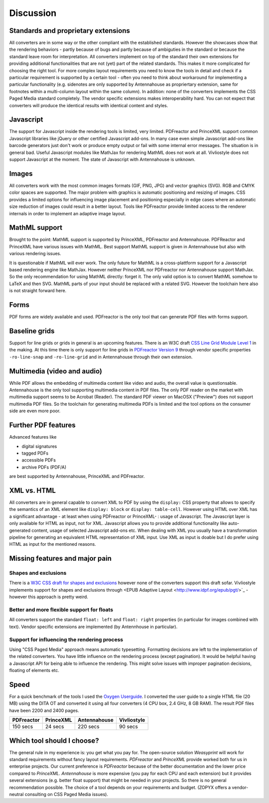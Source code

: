 Discussion
==========

Standards and proprietary extensions
------------------------------------

All converters are in some way or the other compliant with the established
standards. However the showcases show that the rendering behaviors - partly
because of bugs and partly because of ambiguties in the standard or because the
standard leave room for interpretation. All converters implement on top of the
standard their own extensions for providing additional functionalities that are
not (yet) part of the related standards. This makes it more complicated for
choosing the right tool.  For more complex layout requirements you need to know
the tools in detail and check if a particular requirement is supported by a
certain tool - often you need to think about workaround for implementing a
particular functionality (e.g. sidenotes are only supported by Antennahouse as
propriertary extension, same for footnotes within a multi-column layout within
the same column). In addition: none of the converters implements the CSS Paged
Media standard completely. The vendor specific extensions makes
interoperability hard. You can not expect that converters will produce the
identical results with identical content and styles.

Javascript
----------

The support for Javascript inside the rendering tools is limited, very limited.
PDFreactor and PrinceXML support common Javascript libraries like jQuery or
other certified Javascript add-ons. In many case even simple Javascript add-ons
like barcode generators just don't work or produce empty output or fail with
some internal error messages. The situation is in general bad. Useful
Javascript modules like MathJax for rendering MathML does not work at all.
Vivliostyle does not support Javascript at the moment. The state of Javascript
with Antennahouse is unknown.

Images
------

All converters work with the most common images formats (GIF, PNG, JPG) and
vector graphics (SVG). RGB and CMYK color spaces are supported. The major
problem with graphics is automatic positioning and resizing of images. CSS
provides a limited options for influencing image placement and positioning
especially in edge cases where an automatic size reduction of images could
result in a better layout. Tools like PDFreactor provide limited access to the
renderer internals in order to implement an adaptive image layout.

MathML support
--------------

Brought to the point: MathML support is supported by PrinceXML, PDFreactor and
Antennahouse. PDFReactor and PrinceXML have various issues with MathML. Best
support MathML support is given in Antennahouse but also with various rendering
issues.

It is questionable if MathML will ever work. The only future for MathML is a
cross-plattform support for a Javascript based rendering engine like MathJax.
However neither PrinceXML nor PDFreactor nor Antennahouse support MathJax. So
the only recommendation for using MathML directly: forget it.  The only valid
option is to convert MathML somehow to LaTeX and then SVG.  MathML parts of
your input should be replaced with a related SVG. However the toolchain here
also is not straight forward here.

Forms
-----

PDF forms are widely available and used. PDFreactor is the only tool that can
generate PDF files with forms support. 

Baseline grids
--------------

Support for line grids or grids in general is an upcoming features. There is an
W3C draft `CSS Line Grid Module Level 1
<https://drafts.csswg.org/css-line-grid/>`_ in the making. At this time there
is only support for line grids in `PDFreactor Version 9
<http://www.pdfreactor.com/product/doc_html/index.html#LineGridsAndSnapping>`_
through vendor specific properties ``-ro-line-snap`` and ``-ro-line-grid`` and in
Antennahouse through their own extension. 

Multimedia (video and audio)
----------------------------
While PDF allows the embedding of multimedia content like video and audio, the overall
value is questionsable. Antennahouse is the only tool supporting multimedia content
in PDF files. The only PDF reader on the market with multimedia support seems to be 
Acrobat (Reader). The standard PDF viewer on MacOSX ("Preview") does not support
multimedia PDF files. So the toolchain for generating multimedia PDFs is limited
and the tool options on the consumer side are even more poor.

Further PDF features
--------------------

Advanced features like

* digital signatures
* tagged PDFs
* accessible PDFs 
* archive PDFs (PDF/A)

are best supported by Antennahouse, PrinceXML and PDFreactor.

XML vs. HTML
------------

All converters are in general capable to convert XML to PDF by using the
``display:`` CSS property that allows to specify the semantics of an XML
element like ``display: block`` or ``display: table-cell``. However using HTML
over XML has a significant advantage - at least when using PDFreactor or
PrinceXML- : usage of Javascript. The Javascript layer is only available for
HTML as input, not for XML. Javascript allows you to provide additional
functionality like auto-generated content, usage of selected Javascript add-ons
etc. When dealing with XML you usually have a transformation pipeline for
generating an equivalent HTML representation of XML input. Use XML as input is
doable but I do prefer using HTML as input for the mentioned reasons.


Missing features and major pain
-------------------------------

Shapes and exclusions
++++++++++++++++++++++

There is a `W3C CSS draft for shapes and exclusions <https://www.w3.org/TR/css3-exclusions/>`_ 
however none of the converters support this draft sofar. Vivliostyle implements support
for shapes and exclusions through <EPUB Adaptive Layout <http://www.idpf.org/epub/pgt/>`_ -
however this approach is pretty weird.


Better and more flexible support for floats 
+++++++++++++++++++++++++++++++++++++++++++

All converters support the standard ``float: left`` and ``float: right``
properties (in particular for images combined with text). Vendor specific
extensions are implemented (by Antennhouse in particular).

Support for influencing the rendering process
+++++++++++++++++++++++++++++++++++++++++++++

Using "CSS Paged Media" approach means automatic typesetting. Formatting
decisions are left to the implementation of the related converters. You have
little influence on the rendering process (except pagination). It would be
helpful having a Javascript API for being able to influence the rendering. This
might solve issues with improper pagination decisions, floating of elements
etc.

Speed
-----

For a quick benchmark of the tools I used the `Oxygen Userguide
<https://github.com/oxygenxml/userguide.git>`_.  I converted the user guide to
a single HTML file (20 MB) using the DITA OT and converted it using all four
converters (4 CPU box, 2.4 GHz, 8 GB RAM). The result PDF files have been 2200
and 2400 pages. 

==========   =========  ============  ===========
PDFreactor   PrinceXML  Antennahouse  Vivliostyle
==========   =========  ============  ===========
150 secs     24 secs    220 secs      90 secs
==========   =========  ============  ===========

Which tool should I choose?
---------------------------

The general rule in my experience is: you get what you pay for.  The
open-source solution `Weasyprint` will work for standard requirements without
fancy layout requirements. `PDFreactor` and `PrinceXML` provide worked both
for us in enterprise projects. Our current preference is `PDFreactor` because
of the better documentation and the lower price compared to `PrinceXML`.
`Antennahouse` is more expensive (you pay for each CPU and each extension)
but it provides several extensions (e.g. better float support) that might be
needed in your projects. So there is no general recommendation possible. The
choice of a tool depends on your requirements and budget.  (ZOPYX offers a
vendor-neutral consulting on CSS Paged Media issues).

